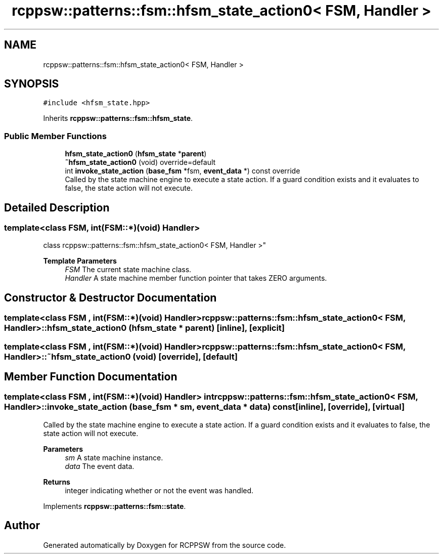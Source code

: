 .TH "rcppsw::patterns::fsm::hfsm_state_action0< FSM, Handler >" 3 "Sat Feb 5 2022" "RCPPSW" \" -*- nroff -*-
.ad l
.nh
.SH NAME
rcppsw::patterns::fsm::hfsm_state_action0< FSM, Handler >
.SH SYNOPSIS
.br
.PP
.PP
\fC#include <hfsm_state\&.hpp>\fP
.PP
Inherits \fBrcppsw::patterns::fsm::hfsm_state\fP\&.
.SS "Public Member Functions"

.in +1c
.ti -1c
.RI "\fBhfsm_state_action0\fP (\fBhfsm_state\fP *\fBparent\fP)"
.br
.ti -1c
.RI "\fB~hfsm_state_action0\fP (void) override=default"
.br
.ti -1c
.RI "int \fBinvoke_state_action\fP (\fBbase_fsm\fP *fsm, \fBevent_data\fP *) const override"
.br
.RI "Called by the state machine engine to execute a state action\&. If a guard condition exists and it evaluates to false, the state action will not execute\&. "
.in -1c
.SH "Detailed Description"
.PP 

.SS "template<class FSM, int(FSM::*)(void) Handler>
.br
class rcppsw::patterns::fsm::hfsm_state_action0< FSM, Handler >"

.PP
\fBTemplate Parameters\fP
.RS 4
\fIFSM\fP The current state machine class\&. 
.br
\fIHandler\fP A state machine member function pointer that takes ZERO arguments\&. 
.RE
.PP

.SH "Constructor & Destructor Documentation"
.PP 
.SS "template<class FSM , int(FSM::*)(void) Handler> \fBrcppsw::patterns::fsm::hfsm_state_action0\fP< FSM, Handler >::\fBhfsm_state_action0\fP (\fBhfsm_state\fP * parent)\fC [inline]\fP, \fC [explicit]\fP"

.SS "template<class FSM , int(FSM::*)(void) Handler> \fBrcppsw::patterns::fsm::hfsm_state_action0\fP< FSM, Handler >::~\fBhfsm_state_action0\fP (void)\fC [override]\fP, \fC [default]\fP"

.SH "Member Function Documentation"
.PP 
.SS "template<class FSM , int(FSM::*)(void) Handler> int \fBrcppsw::patterns::fsm::hfsm_state_action0\fP< FSM, Handler >::invoke_state_action (\fBbase_fsm\fP * sm, \fBevent_data\fP * data) const\fC [inline]\fP, \fC [override]\fP, \fC [virtual]\fP"

.PP
Called by the state machine engine to execute a state action\&. If a guard condition exists and it evaluates to false, the state action will not execute\&. 
.PP
\fBParameters\fP
.RS 4
\fIsm\fP A state machine instance\&. 
.br
\fIdata\fP The event data\&.
.RE
.PP
\fBReturns\fP
.RS 4
integer indicating whether or not the event was handled\&. 
.RE
.PP

.PP
Implements \fBrcppsw::patterns::fsm::state\fP\&.

.SH "Author"
.PP 
Generated automatically by Doxygen for RCPPSW from the source code\&.
